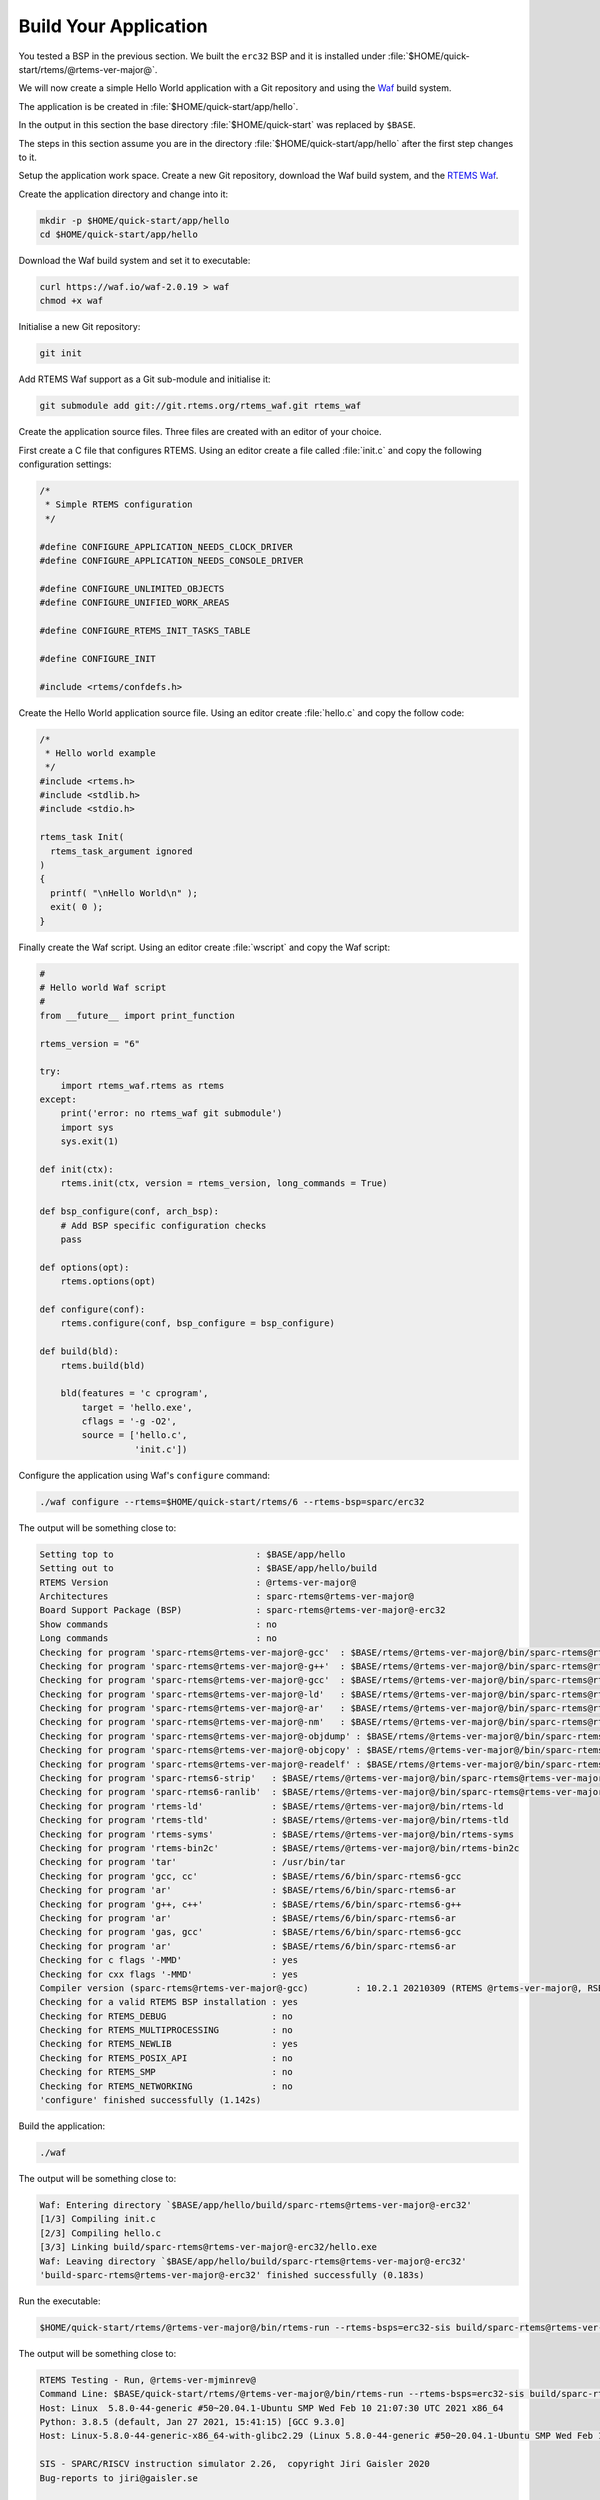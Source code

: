 .. SPDX-License-Identifier: CC-BY-SA-4.0

.. Copyright (C) 2020 Chris Johns

.. _QuickStartAPP:

Build Your Application
======================

You tested a BSP in the previous section.  We built the ``erc32`` BSP
and it is installed under :file:`$HOME/quick-start/rtems/@rtems-ver-major@`.

We will now create a simple Hello World application with a Git
repository and using the `Waf <https://waf.io>`_ build system.

The application is be created in :file:`$HOME/quick-start/app/hello`.

In the output in this section the base directory :file:`$HOME/quick-start` was
replaced by ``$BASE``.

The steps in this section assume you are in the directory
:file:`$HOME/quick-start/app/hello` after the first step changes to
it.

Setup the application work space. Create a new Git repository, download
the Waf build system, and the `RTEMS Waf
<https://git.rtems.org/rtems_waf.git/tree/README>`_.

Create the application directory and change into it:

.. code-block:: none

    mkdir -p $HOME/quick-start/app/hello
    cd $HOME/quick-start/app/hello

Download the Waf build system and set it to executable:

.. code-block:: none

    curl https://waf.io/waf-2.0.19 > waf
    chmod +x waf

Initialise a new Git repository:

.. code-block:: none

    git init

Add RTEMS Waf support as a Git sub-module and initialise it:

.. code-block:: none

    git submodule add git://git.rtems.org/rtems_waf.git rtems_waf

Create the application source files. Three files are created with an
editor of your choice.

First create a C file that configures RTEMS. Using an editor create a
file called :file:`init.c` and copy the following configuration
settings:

.. code-block:: c

    /*
     * Simple RTEMS configuration
     */

    #define CONFIGURE_APPLICATION_NEEDS_CLOCK_DRIVER
    #define CONFIGURE_APPLICATION_NEEDS_CONSOLE_DRIVER

    #define CONFIGURE_UNLIMITED_OBJECTS
    #define CONFIGURE_UNIFIED_WORK_AREAS

    #define CONFIGURE_RTEMS_INIT_TASKS_TABLE

    #define CONFIGURE_INIT

    #include <rtems/confdefs.h>

Create the Hello World application source file. Using an editor
create :file:`hello.c` and copy the follow code:

.. code-block:: c

    /*
     * Hello world example
     */
    #include <rtems.h>
    #include <stdlib.h>
    #include <stdio.h>

    rtems_task Init(
      rtems_task_argument ignored
    )
    {
      printf( "\nHello World\n" );
      exit( 0 );
    }

Finally create the Waf script. Using an editor create :file:`wscript`
and copy the Waf script:

.. code-block:: python

    #
    # Hello world Waf script
    #
    from __future__ import print_function

    rtems_version = "6"

    try:
        import rtems_waf.rtems as rtems
    except:
        print('error: no rtems_waf git submodule')
        import sys
        sys.exit(1)

    def init(ctx):
        rtems.init(ctx, version = rtems_version, long_commands = True)

    def bsp_configure(conf, arch_bsp):
        # Add BSP specific configuration checks
        pass

    def options(opt):
        rtems.options(opt)

    def configure(conf):
        rtems.configure(conf, bsp_configure = bsp_configure)

    def build(bld):
        rtems.build(bld)

        bld(features = 'c cprogram',
            target = 'hello.exe',
            cflags = '-g -O2',
            source = ['hello.c',
                      'init.c'])

Configure the application using Waf's ``configure`` command:

.. code-block:: none

    ./waf configure --rtems=$HOME/quick-start/rtems/6 --rtems-bsp=sparc/erc32

The output will be something close to:

.. code-block:: none

     Setting top to                           : $BASE/app/hello
     Setting out to                           : $BASE/app/hello/build
     RTEMS Version                            : @rtems-ver-major@
     Architectures                            : sparc-rtems@rtems-ver-major@
     Board Support Package (BSP)              : sparc-rtems@rtems-ver-major@-erc32
     Show commands                            : no
     Long commands                            : no
     Checking for program 'sparc-rtems@rtems-ver-major@-gcc'  : $BASE/rtems/@rtems-ver-major@/bin/sparc-rtems@rtems-ver-major@-gcc
     Checking for program 'sparc-rtems@rtems-ver-major@-g++'  : $BASE/rtems/@rtems-ver-major@/bin/sparc-rtems@rtems-ver-major@-g++
     Checking for program 'sparc-rtems@rtems-ver-major@-gcc'  : $BASE/rtems/@rtems-ver-major@/bin/sparc-rtems@rtems-ver-major@-gcc
     Checking for program 'sparc-rtems@rtems-ver-major@-ld'   : $BASE/rtems/@rtems-ver-major@/bin/sparc-rtems@rtems-ver-major@-ld
     Checking for program 'sparc-rtems@rtems-ver-major@-ar'   : $BASE/rtems/@rtems-ver-major@/bin/sparc-rtems@rtems-ver-major@-ar
     Checking for program 'sparc-rtems@rtems-ver-major@-nm'   : $BASE/rtems/@rtems-ver-major@/bin/sparc-rtems@rtems-ver-major@-nm
     Checking for program 'sparc-rtems@rtems-ver-major@-objdump' : $BASE/rtems/@rtems-ver-major@/bin/sparc-rtems@rtems-ver-major@-objdump
     Checking for program 'sparc-rtems@rtems-ver-major@-objcopy' : $BASE/rtems/@rtems-ver-major@/bin/sparc-rtems@rtems-ver-major@-objcopy
     Checking for program 'sparc-rtems@rtems-ver-major@-readelf' : $BASE/rtems/@rtems-ver-major@/bin/sparc-rtems@rtems-ver-major@-readelf
     Checking for program 'sparc-rtems6-strip'   : $BASE/rtems/@rtems-ver-major@/bin/sparc-rtems@rtems-ver-major@-strip
     Checking for program 'sparc-rtems6-ranlib'  : $BASE/rtems/@rtems-ver-major@/bin/sparc-rtems@rtems-ver-major@-ranlib
     Checking for program 'rtems-ld'             : $BASE/rtems/@rtems-ver-major@/bin/rtems-ld
     Checking for program 'rtems-tld'            : $BASE/rtems/@rtems-ver-major@/bin/rtems-tld
     Checking for program 'rtems-syms'           : $BASE/rtems/@rtems-ver-major@/bin/rtems-syms
     Checking for program 'rtems-bin2c'          : $BASE/rtems/@rtems-ver-major@/bin/rtems-bin2c
     Checking for program 'tar'                  : /usr/bin/tar
     Checking for program 'gcc, cc'              : $BASE/rtems/6/bin/sparc-rtems6-gcc
     Checking for program 'ar'                   : $BASE/rtems/6/bin/sparc-rtems6-ar
     Checking for program 'g++, c++'             : $BASE/rtems/6/bin/sparc-rtems6-g++
     Checking for program 'ar'                   : $BASE/rtems/6/bin/sparc-rtems6-ar
     Checking for program 'gas, gcc'             : $BASE/rtems/6/bin/sparc-rtems6-gcc
     Checking for program 'ar'                   : $BASE/rtems/6/bin/sparc-rtems6-ar
     Checking for c flags '-MMD'                 : yes
     Checking for cxx flags '-MMD'               : yes
     Compiler version (sparc-rtems@rtems-ver-major@-gcc)         : 10.2.1 20210309 (RTEMS @rtems-ver-major@, RSB 5e449fb5c2cb6812a238f9f9764fd339cbbf05c2, Newlib d10d0d9)
     Checking for a valid RTEMS BSP installation : yes
     Checking for RTEMS_DEBUG                    : no
     Checking for RTEMS_MULTIPROCESSING          : no
     Checking for RTEMS_NEWLIB                   : yes
     Checking for RTEMS_POSIX_API                : no
     Checking for RTEMS_SMP                      : no
     Checking for RTEMS_NETWORKING               : no
     'configure' finished successfully (1.142s)
Build the application:

.. code-block:: none

    ./waf

The output will be something close to:

.. code-block:: none

    Waf: Entering directory `$BASE/app/hello/build/sparc-rtems@rtems-ver-major@-erc32'
    [1/3] Compiling init.c
    [2/3] Compiling hello.c
    [3/3] Linking build/sparc-rtems@rtems-ver-major@-erc32/hello.exe
    Waf: Leaving directory `$BASE/app/hello/build/sparc-rtems@rtems-ver-major@-erc32'
    'build-sparc-rtems@rtems-ver-major@-erc32' finished successfully (0.183s)

Run the executable:

.. code-block:: none

    $HOME/quick-start/rtems/@rtems-ver-major@/bin/rtems-run --rtems-bsps=erc32-sis build/sparc-rtems@rtems-ver-major@-erc32/hello.exe

The output will be something close to:

.. code-block:: none

    RTEMS Testing - Run, @rtems-ver-mjminrev@
    Command Line: $BASE/quick-start/rtems/@rtems-ver-major@/bin/rtems-run --rtems-bsps=erc32-sis build/sparc-rtems@rtems-ver-major@-erc32/hello.exe
    Host: Linux  5.8.0-44-generic #50~20.04.1-Ubuntu SMP Wed Feb 10 21:07:30 UTC 2021 x86_64
    Python: 3.8.5 (default, Jan 27 2021, 15:41:15) [GCC 9.3.0]
    Host: Linux-5.8.0-44-generic-x86_64-with-glibc2.29 (Linux 5.8.0-44-generic #50~20.04.1-Ubuntu SMP Wed Feb 10 21:07:30 UTC 2021 x86_64 x86_64)

    SIS - SPARC/RISCV instruction simulator 2.26,  copyright Jiri Gaisler 2020
    Bug-reports to jiri@gaisler.se

    ERC32 emulation enabled

    Loaded build/sparc-rtems@rtems-ver-major@-erc32/hello.exe, entry 0x02000000

    Hello World

    *** FATAL ***
    fatal source: 5 (RTEMS_FATAL_SOURCE_EXIT)
    fatal code: 0 (0x00000000)
    RTEMS version: 6.0.0.586e06ec6222f1cd1f005aa8f4a34a8b33f5d862
    RTEMS tools: 10.2.1 20210309 (RTEMS @rtems-ver-major@, RSB 5e449fb5c2cb6812a238f9f9764fd339cbbf05c2, Newlib d10d0d9)
    executing thread ID: 0x08a010001
    executing thread name: UI1
    cpu 0 in error mode (tt = 0x101)
    158479  0200d500:  91d02000   ta  0x0
    Run time     : 0:00:00.259136

Commit the application to the repository:

.. code-block:: none

    git add init.c hello.c wscript
    git commit -m "My first RTEMS application."
